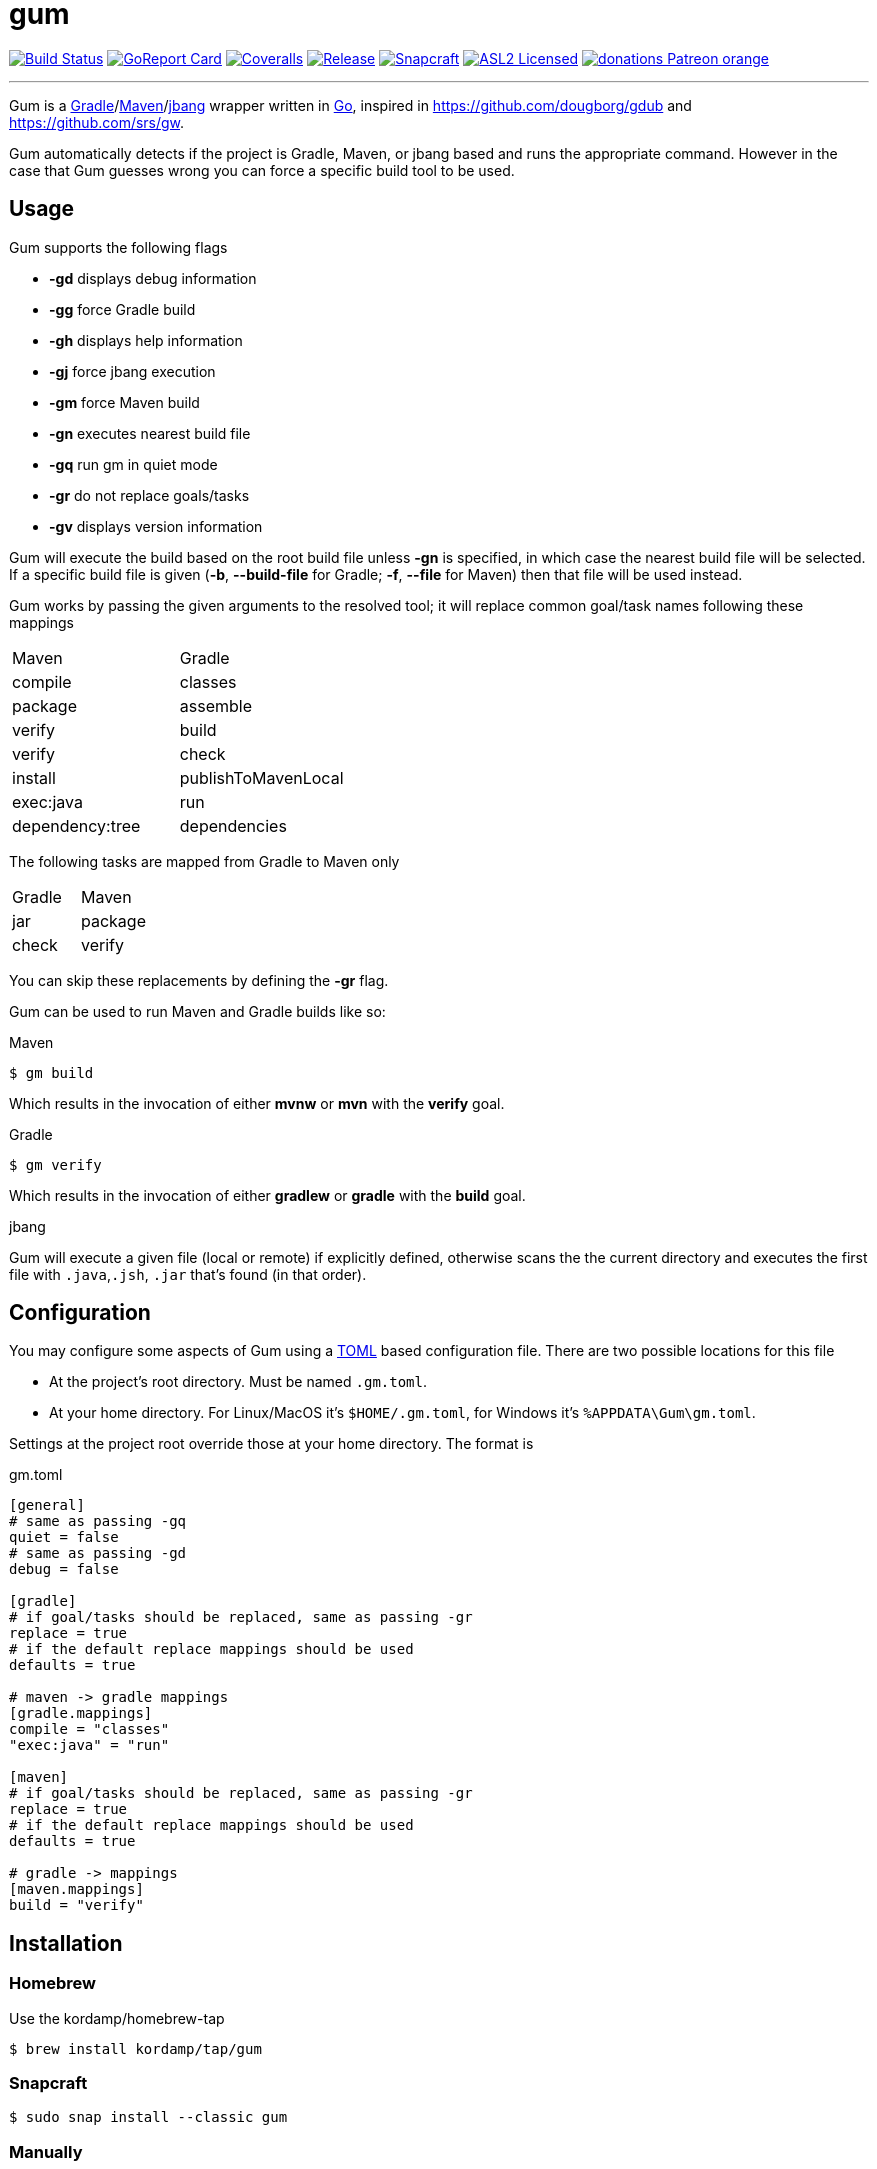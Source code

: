 = gum
:linkattrs:
:project-owner:   kordamp
:project-name:    gm

image:https://github.com/{project-owner}/{project-name}/workflows/Build/badge.svg["Build Status", link="https://github.com/{project-owner}/{project-name}/actions"]
image:https://goreportcard.com/badge/github.com/{project-owner}/{project-name}["GoReport Card", link="https://goreportcard.com/report/github.com/{project-owner}/{project-name}"]
image:https://img.shields.io/codecov/c/github/{project-owner}/{project-name}/master.svg["Coveralls", link="https://codecov.io/gh/{project-owner}/{project-name}"]
image:https://img.shields.io/github/v/release/{project-owner}/{project-name}["Release", link="https://github.com/{project-owner}/{project-name}/releases"]
image:https://snapcraft.io/gum/badge.svg["Snapcraft", link="https://snapcraft.io/gum"]
image:https://img.shields.io/github/license/{project-owner}/{project-name}["ASL2 Licensed", link="https://opensource.org/licenses/Apache-2.0"]
image:https://img.shields.io/badge/donations-Patreon-orange.svg[link="https://www.patreon.com/user?u=6609318"]

---

Gum is a link:https://gradle.org[Gradle]/link:https:maven.apache.org[Maven]/link:https://github.com/jbangdev[jbang] wrapper written in 
link:https://golang.org/[Go], inspired in link:https://github.com/dougborg/gdub[https://github.com/dougborg/gdub] and 
link:https://github.com/srs/gw[https://github.com/srs/gw].

Gum automatically detects if the project is Gradle, Maven, or jbang based and runs the appropriate command. However in the case that Gum guesses wrong you can 
force a specific build tool to be used.

== Usage

Gum supports the following flags

* *-gd* displays debug information
* *-gg* force Gradle build
* *-gh* displays help information
* *-gj* force jbang execution
* *-gm* force Maven build
* *-gn* executes nearest build file
* *-gq* run gm in quiet mode
* *-gr* do not replace goals/tasks
* *-gv* displays version information

Gum will execute the build based on the root build file unless *-gn* is specified, in which case the nearest build file will be selected.
If a specific build file is given (*-b*, *--build-file* for Gradle; *-f*, *--file* for Maven) then that file will be used instead.

Gum works by passing the given arguments to the resolved tool; it will replace common goal/task names following these mappings

|===
| Maven           | Gradle
| compile         | classes
| package         | assemble
| verify          | build
| verify          | check
| install         | publishToMavenLocal
| exec:java       | run
| dependency:tree | dependencies
|===

The following tasks are mapped from Gradle to Maven only

|===
| Gradle          | Maven
| jar             | package
| check           | verify
|===

You can skip these replacements by defining the *-gr* flag.

Gum can be used to run Maven and Gradle builds like so:

.Maven
[source]
----
$ gm build
----

Which results in the invocation of either *mvnw* or *mvn* with the *verify* goal.

.Gradle
[source]
----
$ gm verify
----

Which results in the invocation of either *gradlew* or *gradle* with the *build* goal.

.jbang

Gum will execute a given file (local or remote) if explicitly defined, otherwise scans the the current directory and executes the 
first file with `.java`,`.jsh`, `.jar` that's found (in that order).

== Configuration

You may configure some aspects of Gum using a link:https://github.com/toml-lang/toml[TOML] based configuration file.
There are two possible locations for this file

* At the project's root directory. Must be named `.gm.toml`.
* At your home directory. For Linux/MacOS it's `$HOME/.gm.toml`, for Windows it's `%APPDATA\Gum\gm.toml`.

Settings at the project root override those at your home directory. The format is

[source,toml]
.gm.toml
----
[general]
# same as passing -gq
quiet = false
# same as passing -gd
debug = false

[gradle]
# if goal/tasks should be replaced, same as passing -gr
replace = true
# if the default replace mappings should be used
defaults = true

# maven -> gradle mappings
[gradle.mappings]
compile = "classes"
"exec:java" = "run"

[maven]
# if goal/tasks should be replaced, same as passing -gr
replace = true
# if the default replace mappings should be used
defaults = true

# gradle -> mappings
[maven.mappings]
build = "verify"
----

== Installation

=== Homebrew

Use the kordamp/homebrew-tap

[source]
----
$ brew install kordamp/tap/gum
----

=== Snapcraft

[source]
----
$ sudo snap install --classic gum
----

=== Manually

Download the pre-compiled binaries from the link:https://github.com/kordamp/gm/releases[releases page] and copy to the desired location.

=== Installing from Source

You need Go installed on your system, follow link:https://golang.org/dl/[this link] to download and install.
Once Go is installed you can invoke the following command to install Gum

[source,go]
----
go install github.com/kordamp/gm
----

Executables are installed in the directory named by the `GOBIN` environment
variable, which defaults to `$GOPATH/bin` or `$HOME/go/bin` if the `GOPATH`
environment variable is not set. Make sure that `$HOME/go/bin` is in your
`$PATH`. If `GOPATH` is defined then `$GOPATH/bin` must be in your `$PATH`.

=== Compiling from Source

You need Go installed on your system, follow link:https://golang.org/dl/[this link] to download and install.
Once Go is installed you can invoke the following command to install Gum

.Clone:
[source]
----
$ git clone https://github.com/kordamp/gm
$ cd gm
----

.Build:
[source]
----
$ make
----

.Verify:
[source]
----
$ ./gm -gv
----

.Test
[source]
----
$ go test -v ./...
----

